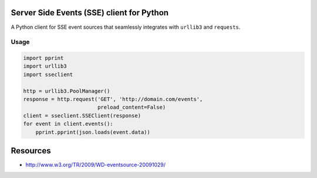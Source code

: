 Server Side Events (SSE) client for Python
==========================================

A Python client for SSE event sources that seamlessly integrates with
``urllib3`` and ``requests``.

Usage
-----

.. code:: python

    import pprint
    import urllib3
    import sseclient

    http = urllib3.PoolManager()
    response = http.request('GET', 'http://domain.com/events',
                            preload_content=False)
    client = sseclient.SSEClient(response)
    for event in client.events():
        pprint.pprint(json.loads(event.data))

Resources
=========

-  http://www.w3.org/TR/2009/WD-eventsource-20091029/


